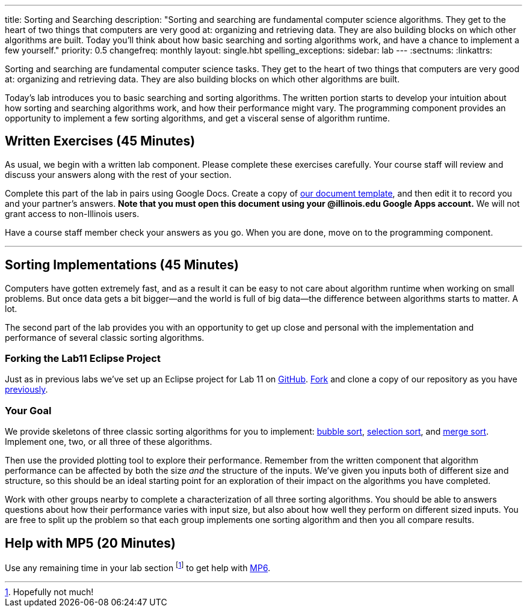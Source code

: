 ---
title: Sorting and Searching
description:
  "Sorting and searching are fundamental computer science algorithms. They get to
  the heart of two things that computers are very good at: organizing and
  retrieving data. They are also building blocks on which other algorithms are
  built. Today you'll think about how basic searching and sorting algorithms
  work, and have a chance to implement a few yourself."
priority: 0.5
changefreq: monthly
layout: single.hbt
spelling_exceptions:
sidebar: lab
---
:sectnums:
:linkattrs:

[.lead]
//
Sorting and searching are fundamental computer science tasks.
//
They get to the heart of two things that computers are very good at: organizing
and retrieving data.
//
They are also building blocks on which other algorithms are built.

Today's lab introduces you to basic searching and sorting algorithms.
//
The written portion starts to develop your intuition about how sorting and
searching algorithms work, and how their performance might vary.
//
The programming component provides an opportunity to implement a few sorting
algorithms, and get a visceral sense of algorithm runtime.

[[exercises]]
== Written Exercises [.text-muted]#(45 Minutes)#

[.lead]
//
As usual, we begin with a written lab component.
//
Please complete these exercises carefully.
//
Your course staff will review and discuss your answers along with the rest of
your section.

Complete this part of the lab in pairs using Google Docs.
//
Create a copy of https://goo.gl/97BiuU[our document template], and then edit it
to record you and your partner's answers.
//
**Note that you must open this document using your @illinois.edu Google Apps
account.**
//
We will not grant access to non-Illinois users.

Have a course staff member check your answers as you go.
//
When you are done, move on to the programming component.

'''

[[coding]]
== Sorting Implementations [.text-muted]#(45 Minutes)#

[.lead]
//
Computers have gotten extremely fast, and as a result it can be easy to not care
about algorithm runtime when working on small problems.
//
But once data gets a bit bigger&mdash;and the world is full of big
data&mdash;the difference between algorithms starts to matter.
//
A lot.

The second part of the lab provides you with an opportunity to get up close and
personal with the implementation and performance of several classic sorting
algorithms.


=== Forking the Lab11 Eclipse Project

Just as in previous labs we've set up an Eclipse project for Lab 11 on
//
https://github.com/cs125-illinois/Lab11[GitHub].
//
https://help.github.com/articles/fork-a-repo/[Fork]
//
and clone a copy of our repository as you have
//
link:/lab/3/#forking[previously].

=== Your Goal

We provide skeletons of three classic sorting algorithms for you to implement:
//
https://en.wikipedia.org/wiki/Bubble_sort[bubble sort],
//
https://en.wikipedia.org/wiki/Selection_sort[selection sort],
//
and
//
https://en.wikipedia.org/wiki/Merge_sort[merge sort].
//
Implement one, two, or all three of these algorithms.

Then use the provided plotting tool to explore their performance.
//
Remember from the written component that algorithm performance can be affected
by both the size _and_ the structure of the inputs.
//
We've given you inputs both of different size and structure, so this should be
an ideal starting point for an exploration of their impact on the algorithms you
have completed.

Work with other groups nearby to complete a characterization of all three
sorting algorithms.
//
You should be able to answers questions about how their performance varies with
input size, but also about how well they perform on different sized inputs.
//
You are free to split up the problem so that each group implements one sorting
algorithm and then you all compare results.

[[mp6]]
== Help with MP5 [.text-muted]#(20 Minutes)#

Use any remaining time in your lab section footnote:[Hopefully not much!] to get
help with link:/MP/6/[MP6].

// vim: ts=2:sw=2:et
